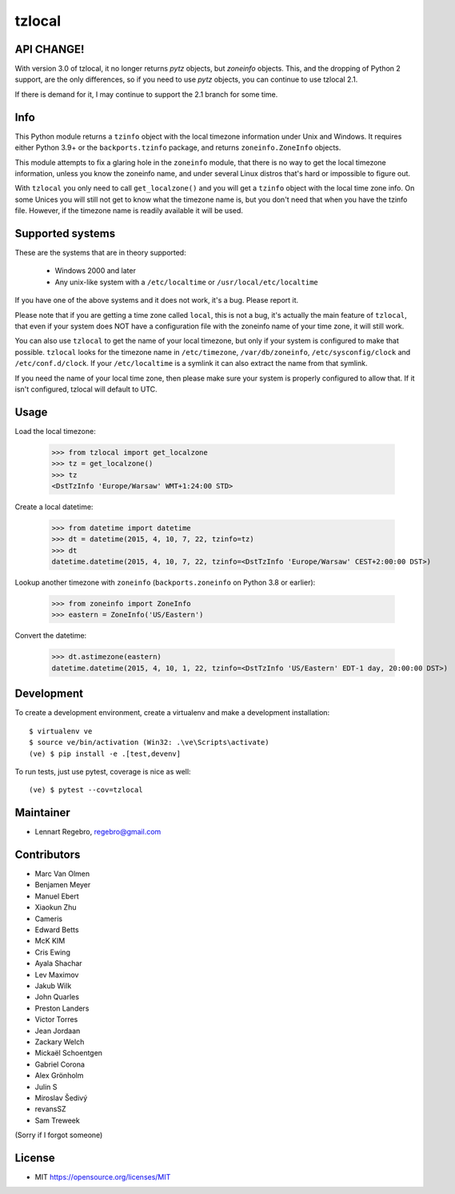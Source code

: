 tzlocal
=======

API CHANGE!
-----------

With version 3.0 of tzlocal, it no longer returns `pytz` objects, but `zoneinfo` objects.
This, and the dropping of Python 2 support, are the only differences, so if you need to
use `pytz` objects, you can continue to use tzlocal 2.1. 

If there is demand for it, I may continue to support the 2.1 branch for some time.

Info
----

This Python module returns a ``tzinfo`` object with the local timezone information
under Unix and Windows.
It requires either Python 3.9+ or the ``backports.tzinfo`` package, and returns
``zoneinfo.ZoneInfo`` objects.

This module attempts to fix a glaring hole in the ``zoneinfo`` module, that
there is no way to get the local timezone information, unless you know the
zoneinfo name, and under several Linux distros that's hard or impossible to figure out.

With ``tzlocal`` you only need to call ``get_localzone()`` and you will get a
``tzinfo`` object with the local time zone info. On some Unices you will still
not get to know what the timezone name is, but you don't need that when you
have the tzinfo file. However, if the timezone name is readily available it
will be used.


Supported systems
-----------------

These are the systems that are in theory supported:

 * Windows 2000 and later

 * Any unix-like system with a ``/etc/localtime`` or ``/usr/local/etc/localtime``

If you have one of the above systems and it does not work, it's a bug.
Please report it.

Please note that if you are getting a time zone called ``local``, this is not a bug, it's
actually the main feature of ``tzlocal``, that even if your system does NOT have a configuration file
with the zoneinfo name of your time zone, it will still work.

You can also use ``tzlocal`` to get the name of your local timezone, but only if your system is
configured to make that possible. ``tzlocal`` looks for the timezone name in ``/etc/timezone``, ``/var/db/zoneinfo``,
``/etc/sysconfig/clock`` and ``/etc/conf.d/clock``. If your ``/etc/localtime`` is a symlink it can also extract the
name from that symlink.

If you need the name of your local time zone, then please make sure your system is properly configured to allow that.
If it isn't configured, tzlocal will default to UTC.

Usage
-----

Load the local timezone:

    >>> from tzlocal import get_localzone
    >>> tz = get_localzone()
    >>> tz
    <DstTzInfo 'Europe/Warsaw' WMT+1:24:00 STD>

Create a local datetime:

    >>> from datetime import datetime
    >>> dt = datetime(2015, 4, 10, 7, 22, tzinfo=tz)
    >>> dt
    datetime.datetime(2015, 4, 10, 7, 22, tzinfo=<DstTzInfo 'Europe/Warsaw' CEST+2:00:00 DST>)

Lookup another timezone with ``zoneinfo`` (``backports.zoneinfo`` on Python 3.8 or earlier):

    >>> from zoneinfo import ZoneInfo
    >>> eastern = ZoneInfo('US/Eastern')


Convert the datetime:

    >>> dt.astimezone(eastern)
    datetime.datetime(2015, 4, 10, 1, 22, tzinfo=<DstTzInfo 'US/Eastern' EDT-1 day, 20:00:00 DST>)


Development
-----------

To create a development environment, create a virtualenv and make a development installation::

    $ virtualenv ve
    $ source ve/bin/activation (Win32: .\ve\Scripts\activate)
    (ve) $ pip install -e .[test,devenv]

To run tests, just use pytest, coverage is nice as well::

    (ve) $ pytest --cov=tzlocal



Maintainer
----------

* Lennart Regebro, regebro@gmail.com

Contributors
------------

* Marc Van Olmen
* Benjamen Meyer
* Manuel Ebert
* Xiaokun Zhu
* Cameris
* Edward Betts
* McK KIM
* Cris Ewing
* Ayala Shachar
* Lev Maximov
* Jakub Wilk
* John Quarles
* Preston Landers
* Victor Torres
* Jean Jordaan
* Zackary Welch
* Mickaël Schoentgen
* Gabriel Corona
* Alex Grönholm
* Julin S
* Miroslav Šedivý
* revansSZ
* Sam Treweek

(Sorry if I forgot someone)

License
-------

* MIT https://opensource.org/licenses/MIT
